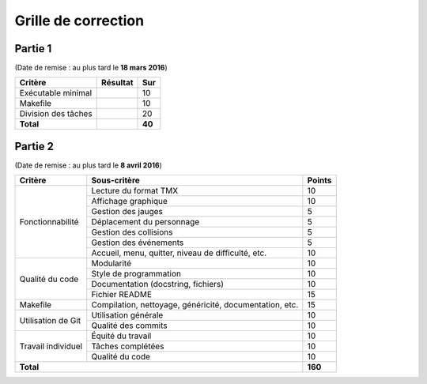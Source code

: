 Grille de correction
====================

Partie 1
--------

(Date de remise : au plus tard le **18 mars 2016**)

+-------------------------+-----------+-----------+
| Critère                 | Résultat  | Sur       |
+=========================+===========+===========+
| Exécutable minimal      |           | 10        |
+-------------------------+-----------+-----------+
| Makefile                |           | 10        |
+-------------------------+-----------+-----------+
| Division des tâches     |           | 20        |
+-------------------------+-----------+-----------+
| **Total**               |           | **40**    |
+-------------------------+-----------+-----------+

Partie 2
--------

(Date de remise : au plus tard le **8 avril 2016**)

+-------------------------+----------------------------+-----------+
| Critère                 | Sous-critère               | Points    |
+=========================+============================+===========+
|                         | Lecture du format TMX      | 10        |
|                         +----------------------------+-----------+
|                         | Affichage graphique        | 10        |
|                         +----------------------------+-----------+
|                         | Gestion des jauges         | 5         |
|                         +----------------------------+-----------+
| Fonctionnabilité        | Déplacement du personnage  | 5         |
|                         +----------------------------+-----------+
|                         | Gestion des collisions     | 5         |
|                         +----------------------------+-----------+
|                         | Gestion des événements     | 5         |
|                         +----------------------------+-----------+
|                         | Accueil, menu, quitter,    | 10        |
|                         | niveau de difficulté, etc. |           |
+-------------------------+----------------------------+-----------+
|                         | Modularité                 | 10        |
|                         +----------------------------+-----------+
|                         | Style de programmation     | 10        |
| Qualité du code         +----------------------------+-----------+
|                         | Documentation (docstring,  | 10        |
|                         | fichiers)                  |           |
|                         +----------------------------+-----------+
|                         | Fichier README             | 15        |
+-------------------------+----------------------------+-----------+
|                         | Compilation, nettoyage,    |           |
| Makefile                | généricité, documentation, | 15        |
|                         | etc.                       |           |
+-------------------------+----------------------------+-----------+
|                         | Utilisation générale       | 10        |
| Utilisation de Git      +----------------------------+-----------+
|                         | Qualité des commits        | 10        |
+-------------------------+----------------------------+-----------+
|                         | Équité du travail          | 10        |
|                         +----------------------------+-----------+
| Travail individuel      | Tâches complétées          | 10        |
|                         +----------------------------+-----------+
|                         | Qualité du code            | 10        |
+-------------------------+----------------------------+-----------+
| **Total**                                            | **160**   |
+-------------------------+----------------------------+-----------+
